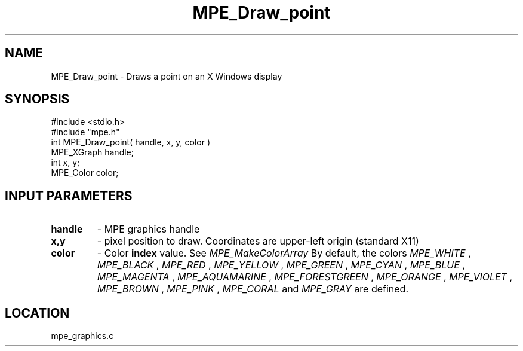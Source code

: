.TH MPE_Draw_point 4 "10/22/1998" " " "MPE"
.SH NAME
MPE_Draw_point \-  Draws a point on an X Windows display  
.SH SYNOPSIS
.nf
#include <stdio.h>
#include "mpe.h"
int MPE_Draw_point( handle, x, y, color )
MPE_XGraph handle;
int        x, y;
MPE_Color  color;
.fi
.SH INPUT PARAMETERS
.PD 0
.TP
.B handle 
- MPE graphics handle 
.PD 1
.PD 0
.TP
.B x,y 
- pixel position to draw.  Coordinates are upper-left origin (standard
X11)
.PD 1
.PD 0
.TP
.B color 
- Color 
.B index
value.  See 
.I MPE_MakeColorArray
.  
By default, the colors
.I MPE_WHITE
, 
.I MPE_BLACK
, 
.I MPE_RED
, 
.I MPE_YELLOW
, 
.I MPE_GREEN
, 
.I MPE_CYAN
,
.I MPE_BLUE
,  
.I MPE_MAGENTA
, 
.I MPE_AQUAMARINE
, 
.I MPE_FORESTGREEN
, 
.I MPE_ORANGE
, 
.I MPE_VIOLET
, 
.I MPE_BROWN
, 
.I MPE_PINK
, 
.I MPE_CORAL
and 
.I MPE_GRAY
are defined.
.PD 1
.SH LOCATION
mpe_graphics.c
